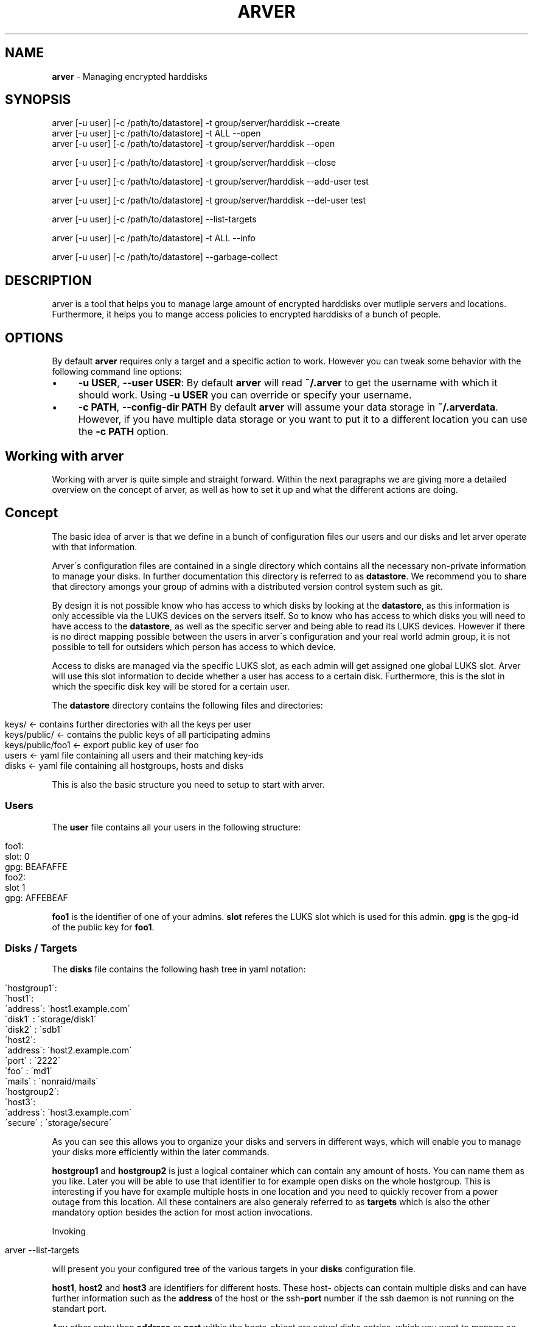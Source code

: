 .\" generated with Ronn/v0.7.3
.\" http://github.com/rtomayko/ronn/tree/0.7.3
.
.TH "ARVER" "5" "November 2010" "" ""
.
.SH "NAME"
\fBarver\fR \- Managing encrypted harddisks
.
.SH "SYNOPSIS"
.
.nf

arver [\-u user] [\-c /path/to/datastore] \-t group/server/harddisk \-\-create
arver [\-u user] [\-c /path/to/datastore] \-t ALL \-\-open
arver [\-u user] [\-c /path/to/datastore] \-t group/server/harddisk \-\-open

arver [\-u user] [\-c /path/to/datastore] \-t group/server/harddisk \-\-close

arver [\-u user] [\-c /path/to/datastore] \-t group/server/harddisk \-\-add\-user test

arver [\-u user] [\-c /path/to/datastore] \-t group/server/harddisk \-\-del\-user test

arver [\-u user] [\-c /path/to/datastore] \-\-list\-targets

arver [\-u user] [\-c /path/to/datastore] \-t ALL \-\-info

arver [\-u user] [\-c /path/to/datastore] \-\-garbage\-collect
.
.fi
.
.SH "DESCRIPTION"
arver is a tool that helps you to manage large amount of encrypted harddisks over mutliple servers and locations\. Furthermore, it helps you to mange access policies to encrypted harddisks of a bunch of people\.
.
.SH "OPTIONS"
By default \fBarver\fR requires only a target and a specific action to work\. However you can tweak some behavior with the following command line options:
.
.IP "\(bu" 4
\fB\-u USER\fR, \fB\-\-user USER\fR: By default \fBarver\fR will read \fB~/\.arver\fR to get the username with which it should work\. Using \fB\-u USER\fR you can override or specify your username\.
.
.IP "\(bu" 4
\fB\-c PATH\fR, \fB\-\-config\-dir PATH\fR By default \fBarver\fR will assume your data storage in \fB~/\.arverdata\fR\. However, if you have multiple data storage or you want to put it to a different location you can use the \fB\-c PATH\fR option\.
.
.IP "" 0
.
.SH "Working with arver"
Working with arver is quite simple and straight forward\. Within the next paragraphs we are giving more a detailed overview on the concept of arver, as well as how to set it up and what the different actions are doing\.
.
.SH "Concept"
The basic idea of arver is that we define in a bunch of configuration files our users and our disks and let arver operate with that information\.
.
.P
Arver\'s configuration files are contained in a single directory which contains all the necessary non\-private information to manage your disks\. In further documentation this directory is referred to as \fBdatastore\fR\. We recommend you to share that directory amongs your group of admins with a distributed version control system such as git\.
.
.P
By design it is not possible know who has access to which disks by looking at the \fBdatastore\fR, as this information is only accessible via the LUKS devices on the servers itself\. So to know who has access to which disks you will need to have access to the \fBdatastore\fR, as well as the specific server and being able to read its LUKS devices\. However if there is no direct mapping possible between the users in arver\'s configuration and your real world admin group, it is not possible to tell for outsiders which person has access to which device\.
.
.P
Access to disks are managed via the specific LUKS slot, as each admin will get assigned one global LUKS slot\. Arver will use this slot information to decide whether a user has access to a certain disk\. Furthermore, this is the slot in which the specific disk key will be stored for a certain user\.
.
.P
The \fBdatastore\fR directory contains the following files and directories:
.
.IP "" 4
.
.nf

keys/            <\- contains further directories with all the keys per user
keys/public/     <\- contains the public keys of all participating admins
keys/public/foo1 <\- export public key of user foo
users            <\- yaml file containing all users and their matching key\-ids
disks            <\- yaml file containing all hostgroups, hosts and disks
.
.fi
.
.IP "" 0
.
.P
This is also the basic structure you need to setup to start with arver\.
.
.SS "Users"
The \fBuser\fR file contains all your users in the following structure:
.
.IP "" 4
.
.nf

foo1:
  slot: 0
  gpg: BEAFAFFE
foo2:
  slot 1
  gpg: AFFEBEAF
.
.fi
.
.IP "" 0
.
.P
\fBfoo1\fR is the identifier of one of your admins\. \fBslot\fR referes the LUKS slot which is used for this admin\. \fBgpg\fR is the gpg\-id of the public key for \fBfoo1\fR\.
.
.SS "Disks / Targets"
The \fBdisks\fR file contains the following hash tree in yaml notation:
.
.IP "" 4
.
.nf

 \'hostgroup1\':
   \'host1\':
     \'address\': \'host1\.example\.com\'
     \'disk1\'  : \'storage/disk1\'
     \'disk2\'  : \'sdb1\'
   \'host2\':
     \'address\': \'host2\.example\.com\'
     \'port\'   : \'2222\'
     \'foo\'    : \'md1\'
     \'mails\'  : \'nonraid/mails\'
 \'hostgroup2\':
   \'host3\':
     \'address\': \'host3\.example\.com\'
     \'secure\' : \'storage/secure\'
.
.fi
.
.IP "" 0
.
.P
As you can see this allows you to organize your disks and servers in different ways, which will enable you to manage your disks more efficiently within the later commands\.
.
.P
\fBhostgroup1\fR and \fBhostgroup2\fR is just a logical container which can contain any amount of hosts\. You can name them as you like\. Later you will be able to use that identifier to for example open disks on the whole hostgroup\. This is interesting if you have for example multiple hosts in one location and you need to quickly recover from a power outage from this location\. All these containers are also generaly referred to as \fBtargets\fR which is also the other mandatory option besides the action for most action invocations\.
.
.P
Invoking
.
.IP "" 4
.
.nf

arver \-\-list\-targets
.
.fi
.
.IP "" 0
.
.P
will present you your configured tree of the various targets in your \fBdisks\fR configuration file\.
.
.P
\fBhost1\fR, \fBhost2\fR and \fBhost3\fR are identifiers for different hosts\. These host\- objects can contain multiple disks and can have further information such as the \fBaddress\fR of the host or the ssh\-\fBport\fR number if the ssh daemon is not running on the standart port\.
.
.P
Any other entry than \fBaddress\fR or \fBport\fR within the hosts\-object are actual disks entries, which you want to manage on the host\. These disks are represented by an identifier and the actual disk path\. So for example the disks on \fBhost1\fR can be read the following way: Open \fB/dev/storage/disk1\fR as LUKS device identified by \fBdisk1\fR\. The prefix \fB/dev/\fR is not required for the disk path\. The second entry will open the LUKS container on \fB/dev/sdb1\fR as \fBdisk2\fR\.
.
.P
TODO: Any of these objects (\fBhostgroups\fR,\fBhosts\fR and \fBdisks\fR) can contain certain actions which will be executed before or after working with the disk\.
.
.SH "Bootstrapping a new datastore"
How do you start and bootstrap a new \fBdatastore\fR, so you can use arver for your storage?
.
.P
First you need to create the basic structure for your \fBdatastore\fR:
.
.IP "" 4
.
.nf

$ mkdir ~/\.arverdata # the location is configurable\. We use the default one\.
$ cd ~/\.arverdata
$ mkdir keys/public \-p
$ gpg \-\-export \-a myself@example\.com > keys/public/myself
$ vi disks
$ # add your hostgroups, hosts and disks
$ vi users
$ # add your user and the key\-id of your public gpg\-key
$ # if your starting your infrastructure from scratch you can use slot: 0
$ # for your first user\. If your migrating an existing infrastructure you
$ # should be aware that slot 0 as well as other slots are likely to be
$ # already in use and you should use a slot for your user which is free on
$ # _all_ systems\.
.
.fi
.
.IP "" 0
.
.P
Then we can create the encrypted harddisk:
.
.SH "Action Create"
To initially create an arver managed LUKS device you need to add the device to the disks list\. See above for various examples\. After adding the device to the disks list, you can create the LUKS device by invoking the following command:
.
.IP "" 4
.
.nf

$ arver \-t hostgroup1/host1/disk1 \-\-create
.
.fi
.
.IP "" 0
.
.P
If there is already a LUKS container defined on that disk you will be notified about this issue and asked to either enforce violence on that disk or you can add an inital arver user or an additional user by add\-user\. Read more about that in one of the next section\.
.
.P
What\'s happening behind the scene?
.
.P
arver creates a random password and stores it in your users\' slot on the server\. The password is then encrypted with the users\' public key (key defined in \fBusers\fR) and stored in \fBdatastore/keys/USERNAME/key_X\fR X will be incremented with each usage of \fBarver \-\-create\fR
.
.SH "Action Open"
To open a LUKS device managed by arver you can invoke the \fB\-\-open\fR action on any target:
.
.IP "" 4
.
.nf

$ arver \-t hostgroup1/host1/disk1 \-\-open
.
.fi
.
.IP "" 0
.
.P
arver retrieves the password by decrypting the data/keys/USERNAME/key_X files and uses the password matching this device to open the LUKS device on the server\.
.
.P
If you pass a host (in this example this would be \fBhostgroup1/host1\fR) or even a hostgroup (\fBhostgroup1\fR) as a target arver will open \fIall\fR devices that are contained in the specific group\. This is how you can easily open various disks by invoking \fIone\fR arver command\.
.
.SH "Action Close"
Closing luks devices is simply done by invoking
.
.IP "" 4
.
.nf

$ arver \-t hostgroup1/host1/disk1
.
.fi
.
.IP "" 0
.
.P
So far you need to deal yourself with unmounting the opened device or stopping virtual guests accessing the encrypted device\. In the near future this can be done by specifying appropriate actions on a device level\.
.
.P
TODO: document the actions
.
.SH "Managing users"
To add another user to one of the disks you need to get the public key of that user\. Store it in \fBdatastore/keys/public/USERNAME\fR and add the user as \fBUSERNAME\fR to the users list\. Furthermore, you need to provide a not yet used luks SLOT as the users slot\.
.
.P
Granting the user access to that disk is done by invoking the following command:
.
.IP "" 4
.
.nf

$ arver \-t hostgroup1/host1/disk1 \-\-add\-user USERNAME
.
.fi
.
.IP "" 0
.
.P
arver will then create a random password for the specific user and add it to the user\-slot on the server\. Furthermore, the password is encrypted with the public key of the specific user and stored in the data storage under \fBdatastore/keys/USERNAME/key_X\fR, where X is an incremented number\.
.
.P
If you are migrating from an existing LUKS infrastructure and want to add an initial user to the LUKS device, you will need to use as well \fB\-\-add\-user\fR\. However to be able to manage the LUKS device you need provide the current existing password\. By providing the option \fB\-\-ask\-password\fR, you will be asked for that password\.
.
.P
To remove access of a certain user you can simply run
.
.IP "" 4
.
.nf

$ arver \-t hostgroup1/host1/disk1 \-\-del\-user USERNAME
.
.fi
.
.IP "" 0
.
.P
Which will remove the password stored in the LUKS slot of that device\. Remember that you can also invoke this command on a whole hostgroup or even on all your managed devices (using \fB\-t ALL\fR)\. This will help you to quickly and savely removing any access to encrypted devices of one user immediately amongst the whole infrastructure\.
.
.SH "Information about targets"
To gather various information about the different targets you can invoke
.
.IP "" 4
.
.nf

$ arver \-t ALL \-i
.
.fi
.
.IP "" 0
.
.P
Which will display you the current configuration of all devices, as well as different parameters of the LUKS device\.
.
.SH "Garbage collection"
As you might add and remove users to disk or reset access to diskfiles the amount of generated key files with random passwords by user might grow and not all might be needed anymore\. Furthermore it is likely that it due to various actions it might be obvious or at least reconstructable to which devices a certain user might have access\.
.
.P
To address this problem arver provides a garbage collection process, which will rearrange all your own keyfiles\. Only your own as you are not able to read the others key files\.
.
.P
You can do that by invoking the following command:
.
.IP "" 4
.
.nf

$ arver \-gc
.
.fi
.
.IP "" 0
.
.SH "SEE ALSO"
\fBcryptsetup\fR(8)\. \fBgnupg\fR(7)\.
.
.P
Arver project site: \fIhttps://git\.codecoop\.org/projects/arver/\fR
.
.P
YAML website: \fIhttp://www\.yaml\.org/\fR

